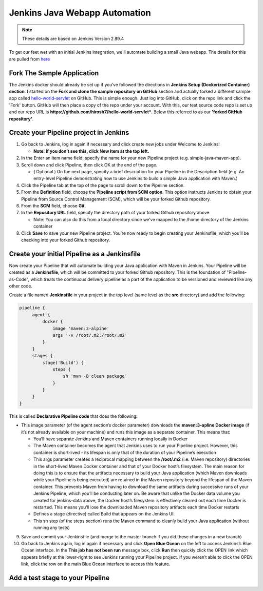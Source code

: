 Jenkins Java Webapp Automation
==============================

.. Note::

   These details are based on Jenkins Version 2.89.4

To get our feet wet with an initial Jenkins integration, we'll automate building a small Java webapp. The details for
this are pulled from `here
<https://jenkins.io/doc/tutorials/build-a-java-app-with-maven/>`_

Fork The Sample Application
---------------------------

The Jenkins docker should already be set up if you've followed the directions in **Jenkins Setup (Dockerized Container)
section**. I started on the **Fork and clone the sample repository on GitHub** section and actually forked a different
sample app called `hello-world-servlet <https://github.com/ligado/hello-world-servlet>`_ on GitHub.
This is simple enough. Just log into GitHub, click on the repo link and click the 'Fork' button. GitHub will then
place a copy of the repo under your account. With this, our test source code repo is set up and our repo URL is
**https://github.com/hirosh7/hello-world-servlet***. Below this referred to as our **'forked GitHub repository'**.

Create your Pipeline project in Jenkins
---------------------------------------
1) Go back to Jenkins, log in again if necessary and click create new jobs under Welcome to Jenkins!

   * **Note: If you don’t see this, click New Item at the top left.**

2) In the Enter an item name field, specify the name for your new Pipeline project (e.g. simple-java-maven-app).
3) Scroll down and click Pipeline, then click OK at the end of the page.

   * ( Optional ) On the next page, specify a brief description for your Pipeline in the Description
     field (e.g. An entry-level Pipeline demonstrating how to use Jenkins to build a simple Java application
     with Maven.)

4) Click the Pipeline tab at the top of the page to scroll down to the Pipeline section.
5) From the **Definition** field, choose the **Pipeline script from SCM option**. This option instructs Jenkins
   to obtain    your Pipeline from Source Control Management (SCM), which will be your forked Github repository.
6) From the **SCM** field, choose **Git**.
7) In the **Repository URL** field, specify the directory path of your forked Github repository above

   * Note: You can also do this from a local directory since we've mapped to the /home directory of the Jenkins
     container

8) Click **Save** to save your new Pipeline project. You’re now ready to begin creating your Jenkinsfile,
   which you’ll be checking into your forked Github repository.

Create your initial Pipeline as a Jenkinsfile
---------------------------------------------
Now create your Pipeline that will automate building your Java application with Maven in Jenkins.
Your Pipeline will be created as a **Jenkinsfile**, which will be committed to your forked Github repository.
This is the foundation of "Pipeline-as-Code", which treats the continuous delivery pipeline as a part of
the application to be versioned and reviewed like any other code.

Create a file named **Jenkinsfile** in your project in the top level (same level as the **src** directory) and add
the following:

.. code:: bash

   pipeline {
        agent {
            docker {
                image 'maven:3-alpine'
                args '-v /root/.m2:/root/.m2'
            }
        }
        stages {
            stage('Build') {
                steps {
                    sh 'mvn -B clean package'
                }
            }
        }
   }

This is called **Declarative Pipeline code** that does the following:

* This image parameter (of the agent section’s docker parameter) downloads the **maven:3-apline Docker image**
  (if it’s not already available on your machine) and runs this image as a separate container.
  This means that:

  * You’ll have separate Jenkins and Maven containers running locally in Docker
  * The Maven container becomes the agent that Jenkins uses to run your Pipeline project.
    However, this container is short-lived - its lifespan is only that of the duration of your Pipeline’s
    execution
  * This args parameter creates a reciprocal mapping between the **/root/.m2** (i.e. Maven repository) directories
    in the short-lived Maven Docker container and that of your Docker host’s filesystem.
    The main reason for doing this is to ensure that the artifacts necessary to build your Java
    application (which Maven downloads while your Pipeline is being executed) are retained in the Maven
    repository beyond the lifespan of the Maven container. This prevents Maven from having to download the same
    artifacts during successive runs of your Jenkins Pipeline, which you’ll be conducting later on.
    Be aware that unlike the Docker data volume you created for jenkins-data above, the Docker host’s filesystem
    is effectively cleared out each time Docker is restarted. This means you’ll lose the downloaded Maven
    repository artifacts each time Docker restarts
  * Defines a stage (directive) called Build that appears on the Jenkins UI.
  * This sh step (of the steps section) runs the Maven command to cleanly build your Java application
    (without running any tests)

9) Save and commit your Jenkinsfile (and merge to the master branch if you did these changes in a new branch)
10) Go back to Jenkins again, log in again if necessary and click **Open Blue Ocean** on the left to access
    Jenkins’s Blue Ocean interface. In the **This job has not been run** message box, click **Run**
    then quickly click the OPEN link which appears briefly at the lower-right to see Jenkins running your
    Pipeline project. If you weren’t able to click the OPEN link, click the row on the main Blue Ocean
    interface to access this feature.


Add a test stage to your Pipeline
---------------------------------
